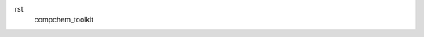 rst
    compchem_toolkit

    .. automodule:: src
        :members:
        :undoc-members:
        :show-inheritance:
